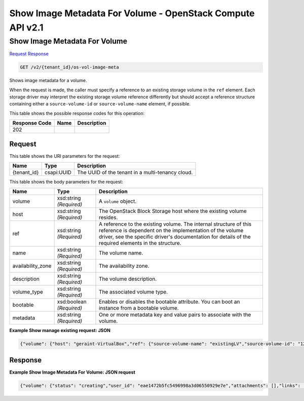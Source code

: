 =============================================================================
Show Image Metadata For Volume -  OpenStack Compute API v2.1
=============================================================================

Show Image Metadata For Volume
~~~~~~~~~~~~~~~~~~~~~~~~~

`Request <GET_show_image_metadata_for_volume_v2_tenant_id_os-vol-image-meta.rst#request>`__
`Response <GET_show_image_metadata_for_volume_v2_tenant_id_os-vol-image-meta.rst#response>`__

.. code-block:: javascript

    GET /v2/{tenant_id}/os-vol-image-meta

Shows image metadata for a volume.

When the request is made, the caller must specify a reference to an existing storage volume in the ``ref`` element. Each storage driver may interpret the existing storage volume reference differently but should accept a reference structure containing either a ``source-volume-id`` or ``source-volume-name`` element, if possible.



This table shows the possible response codes for this operation:


+--------------------------+-------------------------+-------------------------+
|Response Code             |Name                     |Description              |
+==========================+=========================+=========================+
|202                       |                         |                         |
+--------------------------+-------------------------+-------------------------+


Request
^^^^^^^^^^^^^^^^^

This table shows the URI parameters for the request:

+--------------------------+-------------------------+-------------------------+
|Name                      |Type                     |Description              |
+==========================+=========================+=========================+
|{tenant_id}               |csapi:UUID               |The UUID of the tenant   |
|                          |                         |in a multi-tenancy cloud.|
+--------------------------+-------------------------+-------------------------+





This table shows the body parameters for the request:

+--------------------------+-------------------------+-------------------------+
|Name                      |Type                     |Description              |
+==========================+=========================+=========================+
|volume                    |xsd:string *(Required)*  |A ``volume`` object.     |
+--------------------------+-------------------------+-------------------------+
|host                      |xsd:string *(Required)*  |The OpenStack Block      |
|                          |                         |Storage host where the   |
|                          |                         |existing volume resides. |
+--------------------------+-------------------------+-------------------------+
|ref                       |xsd:string *(Required)*  |A reference to the       |
|                          |                         |existing volume. The     |
|                          |                         |internal structure of    |
|                          |                         |this reference is        |
|                          |                         |dependent on the         |
|                          |                         |implementation of the    |
|                          |                         |volume driver, see the   |
|                          |                         |specific driver's        |
|                          |                         |documentation for        |
|                          |                         |details of the required  |
|                          |                         |elements in the          |
|                          |                         |structure.               |
+--------------------------+-------------------------+-------------------------+
|name                      |xsd:string *(Required)*  |The volume name.         |
+--------------------------+-------------------------+-------------------------+
|availability_zone         |xsd:string *(Required)*  |The availability zone.   |
+--------------------------+-------------------------+-------------------------+
|description               |xsd:string *(Required)*  |The volume description.  |
+--------------------------+-------------------------+-------------------------+
|volume_type               |xsd:string *(Required)*  |The associated volume    |
|                          |                         |type.                    |
+--------------------------+-------------------------+-------------------------+
|bootable                  |xsd:boolean *(Required)* |Enables or disables the  |
|                          |                         |bootable attribute. You  |
|                          |                         |can boot an instance     |
|                          |                         |from a bootable volume.  |
+--------------------------+-------------------------+-------------------------+
|metadata                  |xsd:string *(Required)*  |One or more metadata key |
|                          |                         |and value pairs to       |
|                          |                         |associate with the       |
|                          |                         |volume.                  |
+--------------------------+-------------------------+-------------------------+





**Example Show manage existing request: JSON**


.. code::

    {"volume": {"host": "geraint-VirtualBox","ref": {"source-volume-name": "existingLV","source-volume-id": "1234"},"name": "New Volume","availability_zone": "az2","description": "Volume imported from existingLV","volume_type": null,"bootable": "True","metadata": {"key1": "value1","key2": "value2"}}}


Response
^^^^^^^^^^^^^^^^^^





**Example Show Image Metadata For Volume: JSON request**


.. code::

    {"volume": {"status": "creating","user_id": "eae1472b5fc5496998a3d06550929e7e","attachments": [],"links": [{"href": "http://10.0.2.15:8776/v2/87c8522052ca4eed98bc672b4c1a3ddb/volumes/23cf872b-c781-4cd4-847d-5f2ec8cbd91c","rel": "self"},{"href": "http://10.0.2.15:8776/87c8522052ca4eed98bc672b4c1a3ddb/volumes/23cf872b-c781-4cd4-847d-5f2ec8cbd91c","rel": "bookmark"}],"availability_zone": "az2","bootable": "false","encrypted": "false","created_at": "2014-07-18T00:12:54.000000","description": "Volume imported from existingLV","os-vol-tenant-attr:tenant_id": "87c8522052ca4eed98bc672b4c1a3ddb","volume_type": null,"name": "New Volume","source_volid": null,"snapshot_id": null,"metadata": {"key2": "value2","key1": "value1"},"id": "23cf872b-c781-4cd4-847d-5f2ec8cbd91c","size": 0}}

